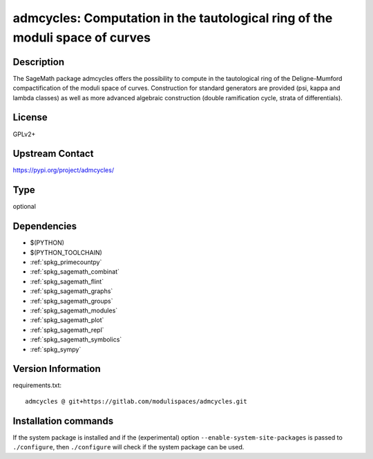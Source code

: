 .. _spkg_admcycles:

admcycles: Computation in the tautological ring of the moduli space of curves
==============================================================================

Description
-----------

The SageMath package admcycles offers the possibility to compute in the
tautological ring of the Deligne-Mumford compactification of the moduli space
of curves. Construction for standard generators are provided (psi, kappa and
lambda classes) as well as more advanced algebraic construction (double
ramification cycle, strata of differentials).

License
-------

GPLv2+

Upstream Contact
----------------

https://pypi.org/project/admcycles/



Type
----

optional


Dependencies
------------

- $(PYTHON)
- $(PYTHON_TOOLCHAIN)
- :ref:`spkg_primecountpy`
- :ref:`spkg_sagemath_combinat`
- :ref:`spkg_sagemath_flint`
- :ref:`spkg_sagemath_graphs`
- :ref:`spkg_sagemath_groups`
- :ref:`spkg_sagemath_modules`
- :ref:`spkg_sagemath_plot`
- :ref:`spkg_sagemath_repl`
- :ref:`spkg_sagemath_symbolics`
- :ref:`spkg_sympy`

Version Information
-------------------

requirements.txt::

    admcycles @ git+https://gitlab.com/modulispaces/admcycles.git

Installation commands
---------------------

.. tab:: PyPI:

   .. CODE-BLOCK:: bash

       $ pip install admcycles@git+https://gitlab.com/modulispaces/admcycles.git

.. tab:: Sage distribution:

   .. CODE-BLOCK:: bash

       $ sage -i admcycles


If the system package is installed and if the (experimental) option
``--enable-system-site-packages`` is passed to ``./configure``, then 
``./configure`` will check if the system package can be used.
